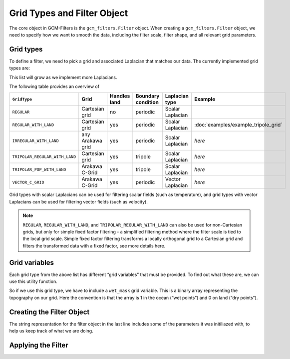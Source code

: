 Grid Types and Filter Object
============================

The core object in GCM-Filters is the ``gcm_filters.Filter`` object.
When creating a ``gcm_filters.Filter`` object, we need to specify how we want to smooth the data, including the filter scale, filter shape, and all relevant grid parameters.

Grid types
----------

To define a filter, we need to pick a grid and associated Laplacian that matches our data.
The currently implemented grid types are:

.. ipython:: python

    list(gcm_filters.GridType)

This list will grow as we implement more Laplacians.

The following table provides an overview of

+--------------------------------+------------------+--------------+--------------------+------------------+--------------------------------------+
| ``GridType``                   | Grid             | Handles land | Boundary condition | Laplacian type   | Example                              |
+================================+==================+==============+====================+==================+======================================+
| ``REGULAR``                    | Cartesian grid   | no           | periodic           | Scalar Laplacian |                                      |
+--------------------------------+------------------+--------------+--------------------+------------------+--------------------------------------+
| ``REGULAR_WITH_LAND``          | Cartesian grid   | yes          | periodic           | Scalar Laplacian | :doc:`examples/example_tripole_grid` |
+--------------------------------+------------------+--------------+--------------------+------------------+--------------------------------------+
| ``IRREGULAR_WITH_LAND``        | any Arakawa grid | yes          | periodic           | Scalar Laplacian | `here`                               |
+--------------------------------+------------------+--------------+--------------------+------------------+--------------------------------------+
| ``TRIPOLAR_REGULAR_WITH_LAND`` | Cartesian grid   | yes          | tripole            | Scalar Laplacian | `here`                               |
+--------------------------------+------------------+--------------+--------------------+------------------+--------------------------------------+
| ``TRIPOLAR_POP_WITH_LAND``     | Arakawa C-Grid   | yes          | tripole            | Scalar Laplacian | `here`                               |
+--------------------------------+------------------+--------------+--------------------+------------------+--------------------------------------+
| ``VECTOR_C_GRID``              | Arakawa C-Grid   | yes          | periodic           | Vector Laplacian | `here`                               |
+--------------------------------+------------------+--------------+--------------------+------------------+--------------------------------------+

Grid types with scalar Laplacians can be used for filtering scalar fields (such as temperature), and grid types with vector Laplacians can be used for filtering vector fields (such as velocity).

.. note::

    ``REGULAR``, ``REGULAR_WITH_LAND``, and ``TRIPOLAR_REGULAR_WITH_LAND`` can also be used for non-Cartesian grids, but only for simple fixed factor filtering - a simplified filtering method where the filter scale is tied to the local grid scale. Simple fixed factor filtering transforms a locally orthogonal grid to a Cartesian grid and filters the transformed data with a fixed factor, see more details here.

Grid variables
--------------

Each grid type from the above list has different “grid variables” that must be provided. To find out what these are, we can use this utility function.

.. ipython:: python

    gcm_filters.required_grid_vars(gcm_filters.GridType.REGULAR_WITH_LAND)

So if we use this grid type, we have to include a ``wet_mask`` grid variable. This is a binary array representing the topography on our grid. Here the convention is that the array is 1 in the ocean (“wet points”) and 0 on land (“dry points”).

.. ipython:: python

    import xarray as xr

    ny, nx = (128, 256)

    mask_data = np.ones((ny, nx))
    mask_data[(ny // 4):(3 * ny // 4), (nx // 4):(3 * nx // 4)] = 0
    wet_mask = xr.DataArray(mask_data, dims=['y', 'x'])


Creating the Filter Object
--------------------------

.. ipython:: python

    filter = gcm_filters.Filter(
        filter_scale=4,
        dx_min=1,
        filter_shape=gcm_filters.FilterShape.TAPER,
        grid_type=gcm_filters.GridType.REGULAR_WITH_LAND,
        grid_vars={'wet_mask': wet_mask}
    )
    filter

The string representation for the filter object in the last line includes some of the parameters it was initiliazed with, to help us keep track of what we are doing.


Applying the Filter
-------------------
